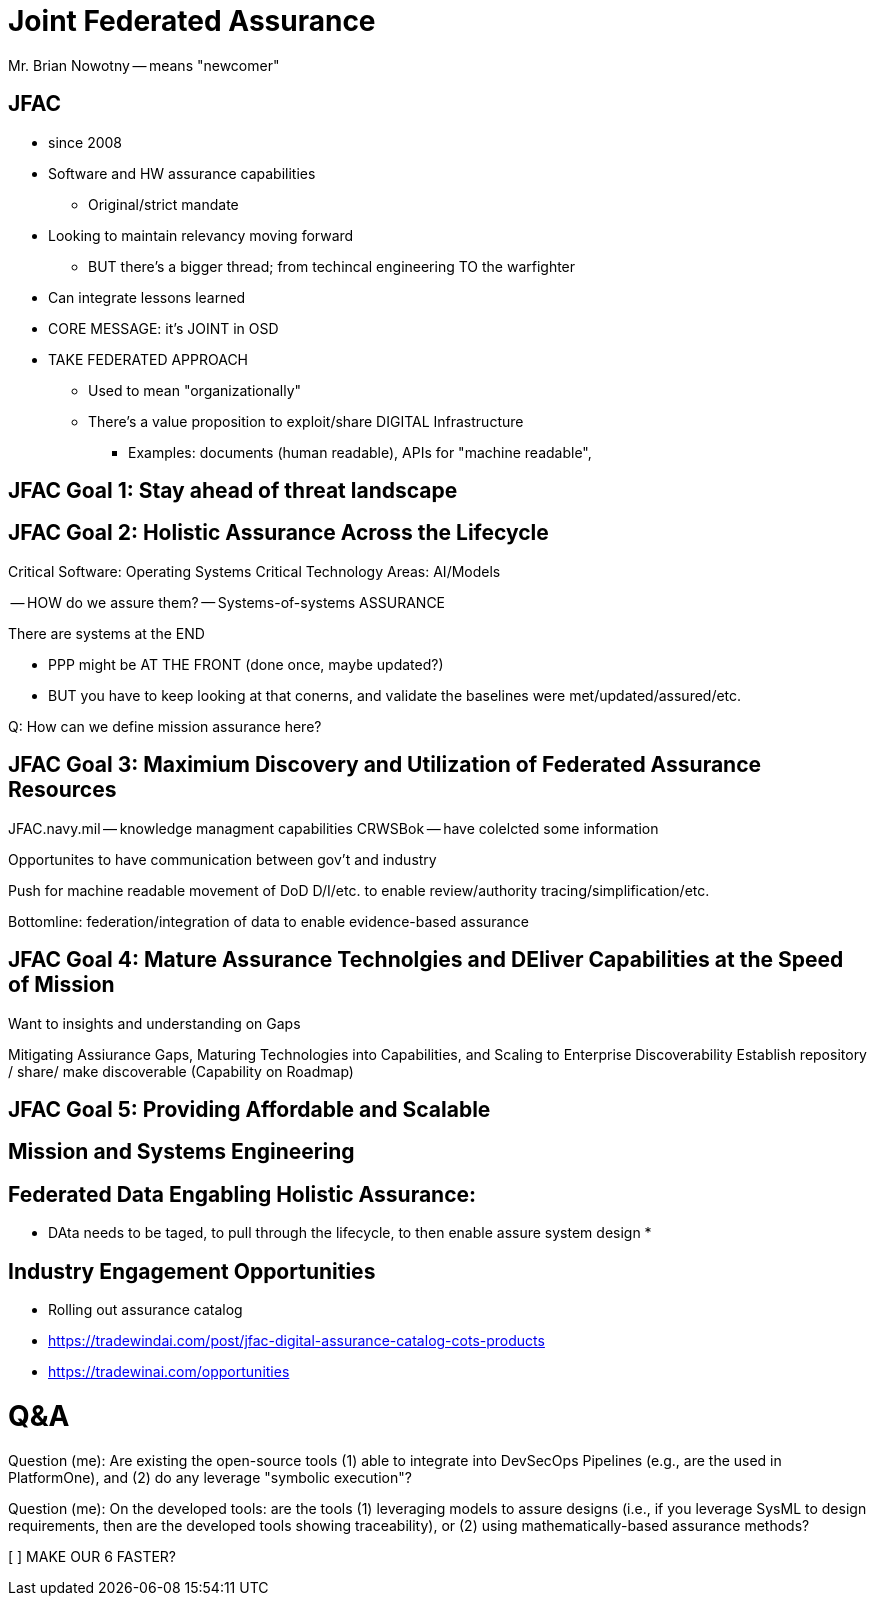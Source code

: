 = Joint Federated Assurance

Mr. Brian Nowotny -- means "newcomer"

== JFAC 
* since 2008
* Software and HW assurance capabilities
** Original/strict mandate
* Looking to maintain relevancy moving forward
** BUT there's a bigger thread; from techincal engineering TO the warfighter
* Can integrate lessons learned

* CORE MESSAGE: it's JOINT in OSD
* TAKE FEDERATED APPROACH
** Used to mean "organizationally"
** There's a value proposition to exploit/share DIGITAL Infrastructure
*** Examples: documents (human readable), APIs for "machine readable", 

== JFAC Goal 1: Stay ahead of threat landscape 

== JFAC Goal 2: Holistic Assurance Across the Lifecycle
Critical Software: Operating Systems
Critical Technology Areas: AI/Models

-- HOW do we assure them?
-- Systems-of-systems ASSURANCE

There are systems at the END

* PPP might be AT THE FRONT (done once, maybe updated?)
* BUT you have to keep looking at that conerns, and validate the baselines were met/updated/assured/etc.

Q: How can we define mission assurance here?

== JFAC Goal 3: Maximium Discovery and Utilization of Federated Assurance Resources

JFAC.navy.mil -- knowledge managment capabilities
CRWSBok -- have colelcted some information

Opportunites to have communication between gov't and industry

Push for machine readable movement of DoD D/I/etc. to enable review/authority tracing/simplification/etc.

Bottomline: federation/integration of data to enable evidence-based assurance

== JFAC Goal 4: Mature Assurance Technolgies and DEliver Capabilities at the Speed of Mission
Want to insights and understanding on Gaps

Mitigating Assiurance Gaps, Maturing Technologies into Capabilities, and Scaling to Enterprise Discoverability
Establish repository / share/ make discoverable (Capability on Roadmap)

== JFAC Goal 5: Providing Affordable and Scalable 

== Mission and Systems Engineering

== Federated Data Engabling Holistic Assurance:
* DAta needs to be taged, to pull through the lifecycle, to then enable assure system design
* 

== Industry Engagement Opportunities
* Rolling out assurance catalog


* https://tradewindai.com/post/jfac-digital-assurance-catalog-cots-products
* https://tradewinai.com/opportunities


Q&A
===
Question (me): Are existing the open-source tools (1) able to integrate into DevSecOps Pipelines (e.g., are the used in PlatformOne), and (2) do any leverage "symbolic execution"?

Question (me): On the developed tools: are the tools (1) leveraging models to assure designs (i.e., if you leverage SysML to design requirements, then are the developed tools showing traceability), or (2) using mathematically-based assurance methods?

[  ] MAKE OUR 6 FASTER?

